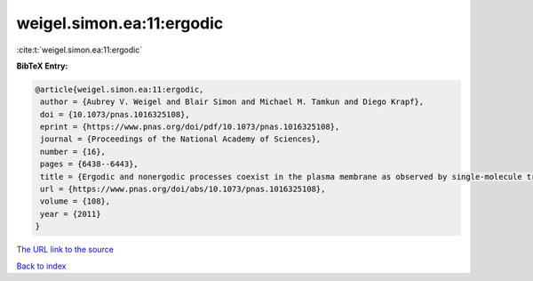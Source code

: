 weigel.simon.ea:11:ergodic
==========================

:cite:t:`weigel.simon.ea:11:ergodic`

**BibTeX Entry:**

.. code-block:: bibtex

   @article{weigel.simon.ea:11:ergodic,
    author = {Aubrey V. Weigel and Blair Simon and Michael M. Tamkun and Diego Krapf},
    doi = {10.1073/pnas.1016325108},
    eprint = {https://www.pnas.org/doi/pdf/10.1073/pnas.1016325108},
    journal = {Proceedings of the National Academy of Sciences},
    number = {16},
    pages = {6438--6443},
    title = {Ergodic and nonergodic processes coexist in the plasma membrane as observed by single-molecule tracking},
    url = {https://www.pnas.org/doi/abs/10.1073/pnas.1016325108},
    volume = {108},
    year = {2011}
   }
`The URL link to the source <ttps://www.pnas.org/doi/abs/10.1073/pnas.1016325108}>`_


`Back to index <../By-Cite-Keys.html>`_
